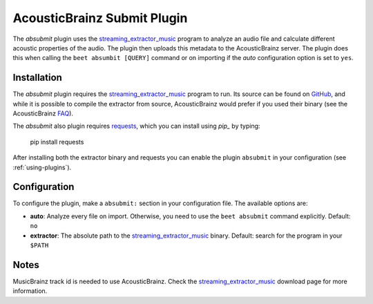 AcousticBrainz Submit Plugin
============================

The `absubmit` plugin uses the `streaming_extractor_music`_ program to analyze an audio file and calculate different acoustic properties of the audio. The plugin then uploads this metadata to the AcousticBrainz server. The plugin does this when calling the ``beet absumbit [QUERY]`` command or on importing if the `auto` configuration option is set to ``yes``.

Installation
------------

The `absubmit` plugin requires the `streaming_extractor_music`_ program to run. Its source can be found on `GitHub`_, and while it is possible to compile the extractor from source, AcousticBrainz would prefer if you used their binary (see the AcousticBrainz `FAQ`_).

The `absubmit` also plugin requires `requests`_, which you can install using `pip_` by typing:

    pip install requests

After installing both the extractor binary and requests you can enable the plugin ``absubmit`` in your configuration (see :ref:`using-plugins`).

Configuration
-------------

To configure the plugin, make a ``absubmit:`` section in your configuration file. The available options are:

- **auto**: Analyze every file on import. Otherwise, you need to use the ``beet absubmit`` command explicitly.
  Default: ``no``
- **extractor**: The absolute path to the `streaming_extractor_music`_ binary.
  Default: search for the program in your ``$PATH``

Notes
-----
MusicBrainz track id is needed to use AcousticBrainz. Check the `streaming_extractor_music`_ download page for more information.

.. _streaming_extractor_music: http://acousticbrainz.org/download
.. _FAQ: http://acousticbrainz.org/faq
.. _pip: http://www.pip-installer.org/
.. _requests: http://docs.python-requests.org/en/master/
.. _github: https://github.com/MTG/essentia
